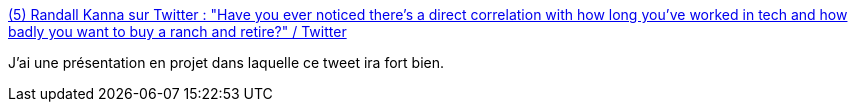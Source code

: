 :jbake-type: post
:jbake-status: published
:jbake-title: (5) Randall Kanna sur Twitter : "Have you ever noticed there’s a direct correlation with how long you’ve worked in tech and how badly you want to buy a ranch and retire?" / Twitter
:jbake-tags: citation,informatique,culture,carrière,_mois_oct.,_année_2020
:jbake-date: 2020-10-12
:jbake-depth: ../
:jbake-uri: shaarli/1602484353000.adoc
:jbake-source: https://nicolas-delsaux.hd.free.fr/Shaarli?searchterm=https%3A%2F%2Ftwitter.com%2FRandallKanna%2Fstatus%2F1315382903522512896&searchtags=citation+informatique+culture+carri%C3%A8re+_mois_oct.+_ann%C3%A9e_2020
:jbake-style: shaarli

https://twitter.com/RandallKanna/status/1315382903522512896[(5) Randall Kanna sur Twitter : "Have you ever noticed there’s a direct correlation with how long you’ve worked in tech and how badly you want to buy a ranch and retire?" / Twitter]

J'ai une présentation en projet dans laquelle ce tweet ira fort bien.
